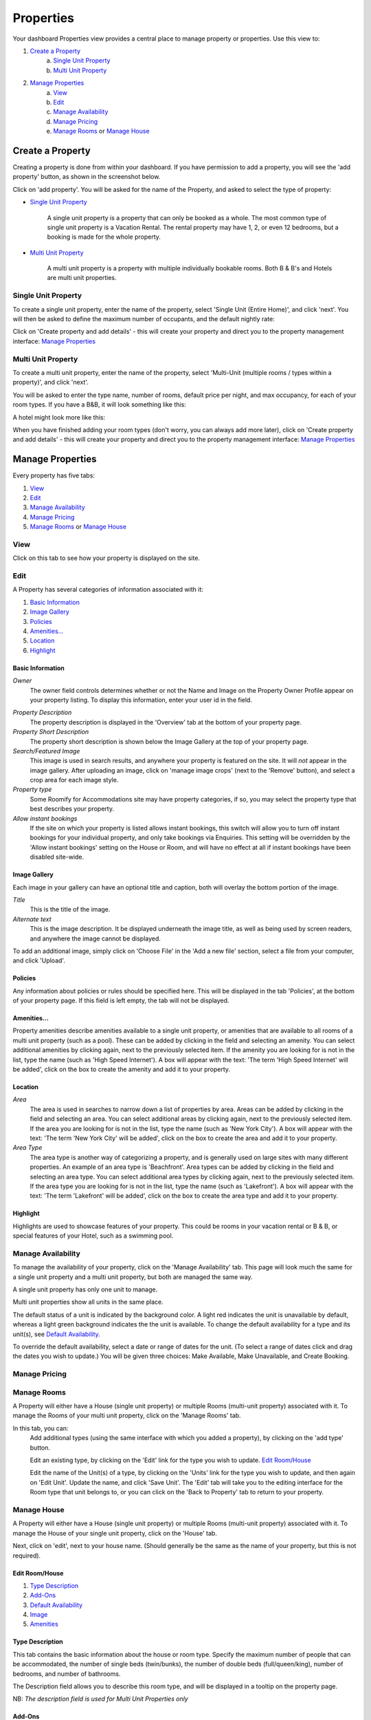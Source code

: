 .. _roomify_accommodation_properties_properties:

**********
Properties
**********

Your dashboard Properties view provides a central place to manage property or properties.  Use this view to:

#. `Create a Property`_
    a. `Single Unit Property`_
    b. `Multi Unit Property`_
#. `Manage Properties`_
    a. `View`_
    b. `Edit`_
    c. `Manage Availability`_
    d. `Manage Pricing`_
    e. `Manage Rooms`_ or `Manage House`_

Create a Property
=================

Creating a property is done from within your dashboard.  If you have permission to add a property, you will see the 'add property' button, as shown in the screenshot below.

.. image:: images/add_property.png
   :width: 700 px
   :align: center

Click on 'add property'. You will be asked for the name of the Property, and asked to select the type of property:

.. image:: images/name_property.png
   :width: 700 px
   :align: center

+ `Single Unit Property`_

   A single unit property is a property that can only be booked as a whole. The most common type of single unit property is a Vacation Rental.  The rental property may have 1, 2, or even 12 bedrooms, but a booking is made for the whole property.

+ `Multi Unit Property`_


   A multi unit property is a property with multiple individually bookable rooms. Both B & B's and Hotels are multi unit properties.

Single Unit Property
--------------------
To create a single unit property, enter the name of the property, select 'Single Unit (Entire Home)', and click 'next'. You will then be asked to define the maximum number of occupants, and the default nightly rate:

.. image:: images/single_unit_1.png
   :width: 700 px
   :align: center

Click on 'Create property and add details' - this will create your property and direct you to the property management interface: `Manage Properties`_

Multi Unit Property
-------------------

To create a multi unit property, enter the name of the property, select 'Multi-Unit (multiple rooms / types within a property)', and click 'next'.

.. image:: images/multi_unit_1.png
   :width: 700 px
   :align: center

You will be asked to enter the type name, number of rooms, default price per night, and max occupancy, for each of your room types.  If you have a B&B, it will look something like this:

.. image:: images/multi_bnb.png
   :width: 700 px
   :align: center

A hotel might look more like this:

.. image:: images/multi_hotel.png
   :width: 700 px
   :align: center

When you have finished adding your room types (don't worry, you can always add more later), click on 'Create property and add details' - this will create your property and direct you to the property management interface: `Manage Properties`_


Manage Properties
=================

Every property has five tabs:

1. `View`_
2. `Edit`_
3. `Manage Availability`_
4. `Manage Pricing`_
5. `Manage Rooms`_ or `Manage House`_


View
----

Click on this tab to see how your property is displayed on the site.


Edit
----

A Property has several categories of information associated with it:

1. `Basic Information`_
2. `Image Gallery`_
3. `Policies`_
4. `Amenities...`_
5. `Location`_
6. `Highlight`_


Basic Information
~~~~~~~~~~~~~~~~~

.. image:: images/basic_info.png
   :width: 700 px
   :align: center

*Owner*
   The owner field controls determines whether or not the Name and Image on the Property Owner Profile appear on your property listing. To display this information, enter your user id in the field.

.. Add link to docs for creating owner profile

*Property Description*
   The property description is displayed in the 'Overview' tab at the bottom of your property page.

*Property Short Description*
   The property short description is shown below the Image Gallery at the top of your property page.

*Search/Featured Image*
   This image is used in search results, and anywhere your property is featured on the site.  It will *not* appear in the image gallery.  After uploading an image, click on 'manage image crops' (next to the 'Remove' button), and select a crop area for each image style.

*Property type*
    Some Roomify for Accommodations site may have property categories, if so, you may select the property type that best describes your property.

*Allow instant bookings*
    If the site on which your property is listed allows instant bookings, this switch will allow you to turn off instant bookings for your individual property, and only take bookings via Enquiries.  This setting will be overridden by the 'Allow instant bookings' setting on the House or Room, and will have no effect at all if instant bookings have been disabled site-wide.

Image Gallery
~~~~~~~~~~~~~~~

.. image:: images/image_gallery.png
   :width: 700 px
   :align: center

Each image in your gallery can have an optional title and caption, both will overlay the bottom portion of the image.

*Title*
   This is the title of the image.

*Alternate text*
   This is the image description.  It be displayed underneath the image title, as well as being used by screen readers, and anywhere the image cannot be displayed.

To add an additional image, simply click on 'Choose File' in the 'Add a new file' section, select a file from your computer, and click 'Upload'.

Policies
~~~~~~~~

.. image:: images/policies.png
   :width: 700 px
   :align: center

Any information about policies or rules should be specified here.  This will be displayed in the tab 'Policies', at the bottom of your property page.  If this field is left empty, the tab will not be displayed.

Amenities...
~~~~~~~~~~~~

.. image:: images/amenities.png
   :width: 700 px
   :align: center

Property amenities describe amenities available to a single unit property, or amenities that are available to all rooms of a multi unit property (such as a pool). These can be added by clicking in the field and selecting an amenity. You can select additional amenities by clicking again, next to the previously selected item.  If the amenity you are looking for is not in the list, type the name (such as 'High Speed Internet'). A box will appear with the text: 'The term 'High Speed Internet' will be added', click on the box to create the amenity and add it to your property.

Location
~~~~~~~~

.. image:: images/location.png
   :width: 700 px
   :align: center

*Area*
   The area is used in searches to narrow down a list of properties by area. Areas can be added by clicking in the field and selecting an area. You can select additional areas by clicking again, next to the previously selected item.  If the area you are looking for is not in the list, type the name (such as 'New York City'). A box will appear with the text: 'The term 'New York City' will be added', click on the box to create the area and add it to your property.

*Area Type*
   The area type is another way of categorizing a property, and is generally used on large sites with many different properties. An example of an area type is 'Beachfront'. Area types can be added by clicking in the field and selecting an area type. You can select additional area types by clicking again, next to the previously selected item.  If the area type you are looking for is not in the list, type the name (such as 'Lakefront'). A box will appear with the text: 'The term 'Lakefront' will be added', click on the box to create the area type and add it to your property.

.. *Location*


Highlight
~~~~~~~~~

.. image:: images/highlight.png
   :width: 700 px
   :align: center

Highlights are used to showcase features of your property.  This could be rooms in your vacation rental or B & B, or special features of your Hotel, such as a swimming pool.

.. *Highlight Intro*

Manage Availability
-------------------

To manage the availability of your property, click on the 'Manage Availability' tab.  This page will look much the same for a single unit property and a multi unit property, but both are managed the same way.

.. image:: images/casa_avail.png
   :width: 700 px
   :align: center

A single unit property has only one unit to manage.

.. image:: images/locanda_avail.png
   :width: 700 px
   :align: center

Multi unit properties show all units in the same place.

The default status of a unit is indicated by the background color. A light red indicates the unit is unavailable by default, whereas a light green background indicates the the unit is available.  To change the default availability for a type and its unit(s), see `Default Availability`_.

To override the default availability, select a date or range of dates for the unit. (To select a range of dates click and drag the dates you wish to update.) You will be given three choices: Make Available, Make Unavailable, and Create Booking.


Manage Pricing
--------------

Manage Rooms
------------

A Property will either have a House (single unit property) or multiple Rooms (multi-unit property) associated with it.  To manage the Rooms of your multi unit property, click on the 'Manage Rooms' tab.

.. image:: images/rooms_edit.png
   :width: 700 px
   :align: center

In this tab, you can:
   Add additional types (using the same interface with which you added a property), by clicking on the 'add type' button.

   Edit an existing type, by clicking on the 'Edit' link for the type you wish to update. `Edit Room/House`_

   Edit the name of the Unit(s) of a type, by clicking on the 'Units' link for the type you wish to update, and then again on 'Edit Unit'. Update the name, and click 'Save Unit'.  The 'Edit' tab will take you to the editing interface for the Room type that unit belongs to, or you can click on the 'Back to Property' tab to return to your property.



Manage House
------------

A Property will either have a House (single unit property) or multiple Rooms (multi-unit property) associated with it.  To manage the House of your single unit property, click on the 'House' tab.

Next, click on 'edit', next to your house name. (Should generally be the same as the name of your property, but this is not required).

.. image:: images/house_edit.png
   :width: 700 px
   :align: center


Edit Room/House
~~~~~~~~~~~~~~~

1. `Type Description`_
2. `Add-Ons`_
3. `Default Availability`_
4. `Image`_
5. `Amenities`_

Type Description
~~~~~~~~~~~~~~~~

.. image:: images/type_description.png
   :width: 700 px
   :align: center

This tab contains the basic information about the house or room type.  Specify the maximum number of people that can be accommodated, the number of single beds (twin/bunks), the number of double beds (full/queen/king), number of bedrooms, and number of bathrooms.

The Description field allows you to describe this room type, and will be displayed in a tooltip on the property page.

NB: *The description field is used for Multi Unit Properties only*

Add-Ons
~~~~~~~

.. image:: images/type_addons.png
   :width: 700 px
   :align: center

Property Add-Ons allow guests to tailor their experience at your property, and may be configured to raise, lower or replace the price, per stay or per night. They are highly flexible, and there is no limit to the number of add-ons you may offer your guests. If made mandatory, they will be automatically added to a booking, and required for check out - this is useful for configuring per-stay charges such as a cleaning fee.

To charge a mandatory cleaning fee of $35 per stay, we would add an add-on configured as follows:

Name: Cleaning fee

Quantity: 1

Operation: 'Add to price' will add the fee per stay, as opposed to per night.

Value: $35

Type: Mandatory

.. image:: images/cleaning_fee.png
   :width: 700 px
   :align: center

To offer roll-away beds for $20 per night, click the 'Add another item' button and configure the new add-on as follows:

Name: Roll-away bed

Quantity: 2 (This will allow guests to request up to 2 beds)

Operation: 'Add to price per night'

Value: $20

Type: Optional

.. image:: images/roll_away.png
   :width: 700 px
   :align: center

To allow guests to request a crib which costs $50 per stay, but may or may not be available, click the 'Add another item' button and configure the new add-on as follows:

Name: Crib

Quantity: 1

Operation: 'Add to price'

Value: $50

Type: On Request - the add-on's price will be displayed, but not added to the total. You will be responsible for collecting the additional fee at check-in if the add-on is available.

.. image:: images/crib.png
   :width: 700 px
   :align: center

Default Availability
~~~~~~~~~~~~~~~~~~~~

.. image:: images/type_avail.png
   :width: 700 px
   :align: center

The default availability field allows you to quickly make all units of a room type not available, by changing the field value to 'Not Available'.  Conversely, if you have made a type not available, and want to change it back to available again, change the field value to 'Available'.  You will see these changes reflected in the 'Manage Availability' tab of your property.

Image
~~~~~

*Multi Unit Properties only*

.. image:: images/type_image.png
   :width: 700 px
   :align: center

This image is displayed on the property.  Choose a good one!

Amenities
~~~~~~~~~

.. image:: images/type_amenities.png
   :width: 700 px
   :align: center

Room amenities are amenities that are specific to a certain room or room type. These are not used for single unit properties, and should be left blank. Add room amenities by clicking in the field and selecting an amenity. You can select additional amenities by clicking again, next to the previously selected item.  If the amenity you are looking for is not in the list, type the name (such as 'High Speed Internet'). A box will appear with the text: 'The term 'High Speed Internet' will be added', click on the box to create the amenity and add it to your property.

